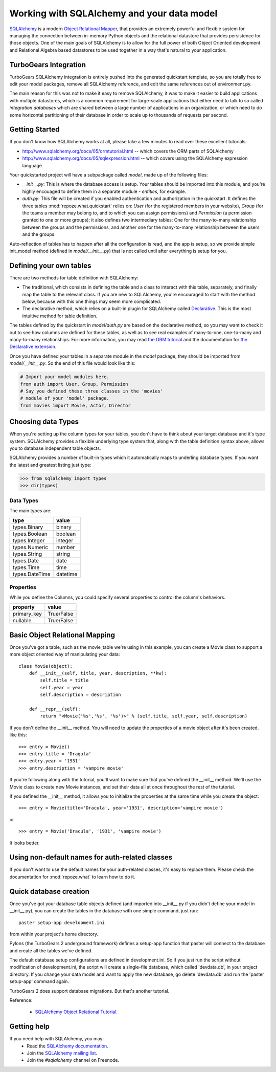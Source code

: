 Working with SQLAlchemy and your data model
===========================================

`SQLAlchemy <http://www.sqlalchemy.org/>`_ is a modern `Object Relational Mapper <http://en.wikipedia.org/wiki/Object-relational_mapping>`_, that provides an extremely powerful and flexible system for managing the connection between in-memory Python objects and the relational datastore that provides persistence for those objects.  One of the main goals of SQLAlchemy is to allow for the full power of both Object Oriented development and Relational Algebra based datastores to be used together in a way that's natural to your application. 

TurboGears Integration
------------------------

TurboGears SQLAlchemy integration is entirely pushed into the generated quickstart template, so you are totally free to edit your model packages, remove all SQLAlchemy reference, and edit the same references out of environment.py. 

The main reason for this was not to make it easy to remove SQLAlchemy, it was to make it easier to build applications with multiple datastores, which is a common requirement for large-scale applications that either need to talk to so called `integration databases` which are shared between a large number of applications in an organization, or which need to do some horizontal partitioning of their database in order to scale up to thousands of requests per second. 

Getting Started
---------------------

If you don't know how SQLAlchemy works at all, please take a few minutes to read over these excellent tutorials:

* http://www.sqlalchemy.org/docs/05/ormtutorial.html -- which covers the ORM parts of SQLAlchemy
* http://www.sqlalchemy.org/docs/05/sqlexpression.html -- which covers using the SQLAlchemy expression language

Your quickstarted project will have a subpackage called `model`, made up of the following files:

* `__init__.py`: This is where the database access is setup. Your tables should be imported into this module, and you're highly encouaged to define them in a separate module - `entities`, for example.
* `auth.py`: This file will be created if you enabled authentication and authorization in the quickstart. It defines the three tables :mod:`repoze.what.quickstart` relies on: `User` (for the registered members in your website), `Group` (for the teams a member may belong to, and to which you can assign permissions) and `Permission` (a permission granted to one or more groups); it also defines two intermediary tables: One for the many-to-many relationship between the groups and the permissions, and another one for the many-to-many relationship between the users and the groups.

Auto-reflection of tables has to happen after all the configuration is read, and the app is setup, so we provide simple init_model method (defined in `model/__init__.py`) that is not called until after everything is setup for you.


Defining your own tables
--------------------------

There are two methods for table definition with SQLAlchemy:

* The traditional, which consists in defining the table and a class to interact with this table, separately, and finally map the table to the relevant class. If you are new to SQLAlchemy, you're encouraged to start with the method below, because with this one things may seem more complicated.
* The declarative method, which relies on a built-in plugin for SQLAlchemy called `Declarative <http://www.sqlalchemy.org/docs/05/plugins.html#plugins_declarative>`_. This is the most intuitive method for table definition.

The tables defined by the quickstart in `model/auth.py` are based on the declarative method, so you may want to check it out to see how columns are defined for these tables, as well as to see real examples of many-to-one, one-to-many and many-to-many relationships. For more information, you may read `the ORM tutorial <http://www.sqlalchemy.org/docs/05/ormtutorial.html>`_ and the documentation for `the Declarative extension <http://www.sqlalchemy.org/docs/05/plugins.html#plugins_declarative>`_.

Once you have defined your tables in a separate module in the `model` package, they should be imported from `model/__init__.py`. So the end of this file would look like this:

.. code-block:: python

  # Import your model modules here. 
  from auth import User, Group, Permission
  # Say you defined these three classes in the 'movies'
  # module of your 'model' package.
  from movies import Movie, Actor, Director


Choosing data Types
---------------------

When you're setting up the column types for your tables, you don't have to think about your target database and it's type system.   SQLAlchemy provides a flexible underlying type system that, along with the table definition syntax above, allows you to database independent table objects. 

SQLAlchemy provides a number of built-in types which it automatically maps to underling database types.  If you want the latest and greatest listing just type:

.. code-block:: python

  >>> from sqlalchemy import types
  >>> dir(types)

Data Types
~~~~~~~~~~~

The main types are:

================ ========
 type            value    
================ ========
 types.Binary    binary   
 types.Boolean   boolean  
 types.Integer   integer  
 types.Numeric   number   
 types.String    string   
 types.Date      date     
 types.Time      time     
 types.DateTime  datetime 
================ ========


Properties
~~~~~~~~~~~

While you define the Columns, you could specify several properties to control the column's behaviors.

============  ==========
 property     value      
============  ==========
 primary_key  True/False 
 nullable     True/False 
============  ==========


Basic Object Relational Mapping
---------------------------------

Once you've got a table, such as the movie_table we're using in this example, you can create a Movie class to support a more object oriented way of manipulating your data::

  class Movie(object):
      def __init__(self, title, year, description, **kw):
          self.title = title
          self.year = year
          self.description = description

      def __repr__(self):
          return "<Movie('%s','%s', '%s')>" % (self.title, self.year, self.description)


If you don't define the __init__ method. You will need to update the properties of a movie object after it's been created. like this::

  >>> entry = Movie()
  >>> entry.title = 'Dragula'
  >>> entry.year = '1931'
  >>> entry.description = 'vampire movie'

If you're following along with the tutorial, you'll want to make sure that you've defined the __init__ method.  We'll use the Movie class to create new Movie instances, and set their data all at once throughout the rest of the tutorial.

If you defined the __init__ method, it allows you to initialize the properties at the same time while you create the object::

  >>> entry = Movie(title='Dracula', year='1931', description='vampire movie')

or ::

  >>> entry = Movie('Dracula', '1931', 'vampire movie')

It looks better.


Using non-default names for auth-related classes
------------------------------------------------

If you don't want to use the default names for your auth-related classes, it's 
easy to replace them. Please check the documentation for :mod:`repoze.what` to
learn how to do it.

Quick database creation
--------------------------

Once you've got your database table objects defined (and imported into __init__.py if you didn't define your model in __init__.py), you can create the tables in the database with one simple command, just run::

  paster setup-app development.ini

from within your project's home directory. 

Pylons (the TurboGears 2 underground framework) defines a setup-app function that paster will connect to the database and create all the tables we've defined. 

The default database setup configurations are defined in development.ini. So if you just run the script without modification of development.ini, the script will create a single-file database, which called 'devdata.db', in your project directory. If you change your data model and want to apply the new database, go delete 'devdata.db' and run the 'paster setup-app' command again.

TurboGears 2 does support database migrations. But that's another tutorial. 

Reference:

 * `SQLAlchemy Object Relational Tutorial <http://www.sqlalchemy.org/docs/05/ormtutorial.html>`_.



Getting help
-------------

If you need help with SQLAlchemy, you may:
 * Read the `SQLAlchemy documentation <http://www.sqlalchemy.org/docs/05/>`_.
 * Join the `SQLAlchemy mailing list <http://groups.google.com/group/sqlalchemy?hl=en>`_.
 * Join the `#sqlalchemy` channel on Freenode.


